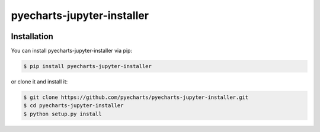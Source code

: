 ================================================================================
pyecharts-jupyter-installer
================================================================================

.. image:: https://api.travis-ci.org/pyecharts/pyecharts-jupyter-installer.svg?branch=master
   :target: http://travis-ci.org/pyecharts/pyecharts-jupyter-installer

.. image:: https://codecov.io/gh/pyecharts/pyecharts-jupyter-installer/branch/master/graph/badge.svg
   :target: https://codecov.io/gh/pyecharts/pyecharts-jupyter-installer



Installation
================================================================================


You can install pyecharts-jupyter-installer via pip:

.. code-block:: bash

    $ pip install pyecharts-jupyter-installer


or clone it and install it:

.. code-block:: bash

    $ git clone https://github.com/pyecharts/pyecharts-jupyter-installer.git
    $ cd pyecharts-jupyter-installer
    $ python setup.py install
